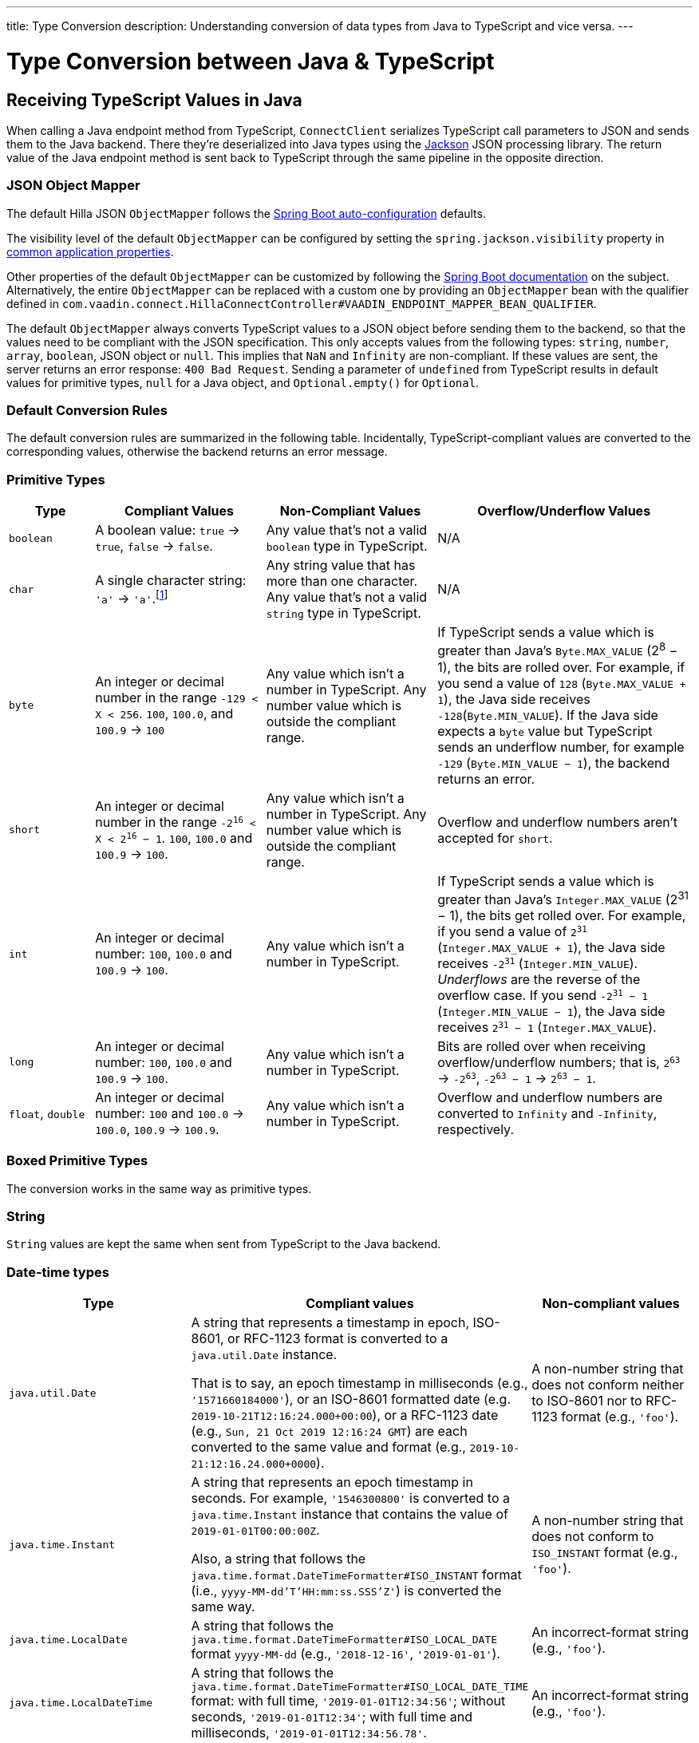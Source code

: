 ---
title: Type Conversion
description: Understanding conversion of data types from Java to TypeScript and vice versa.
---

// tag::content[]

= Type Conversion between Java & TypeScript
:toclevels: 2


[[typescript-values-in-java]]
== Receiving TypeScript Values in Java

When calling a Java endpoint method from TypeScript, [classname]`ConnectClient` serializes TypeScript call parameters to JSON and sends them to the Java backend. There they're deserialized into Java types using the https://github.com/FasterXML/jackson[Jackson] JSON processing library. The return value of the Java endpoint method is sent back to TypeScript through the same pipeline in the opposite direction.


=== JSON Object Mapper

The default Hilla JSON [classname]`ObjectMapper` follows the https://docs.spring.io/spring-boot/docs/current/reference/html/boot-features-json.html#boot-features-json-jackson[Spring Boot auto-configuration] defaults.

The visibility level of the default [classname]`ObjectMapper` can be configured by setting the `spring.jackson.visibility` property in https://docs.spring.io/spring-boot/docs/current/reference/html/common-application-properties.html[common application properties].

Other properties of the default [classname]`ObjectMapper` can be customized by following the https://docs.spring.io/spring-boot/docs/current/reference/html/howto-spring-mvc.html#howto-customize-the-jackson-objectmapper[Spring Boot documentation] on the subject. Alternatively, the entire [classname]`ObjectMapper` can be replaced with a custom one by providing an `ObjectMapper` bean with the qualifier defined in `com.vaadin.connect.HillaConnectController#VAADIN_ENDPOINT_MAPPER_BEAN_QUALIFIER`.

The default [classname]`ObjectMapper` always converts TypeScript values to a JSON object before sending them to the backend, so that the values need to be compliant with the JSON specification. This only accepts values from the following types: `string`, `number`, `array`, `boolean`, JSON object or `null`. This implies that `NaN` and `Infinity` are non-compliant. If these values are sent, the server returns an error response: `400 Bad Request`. Sending a parameter of `undefined` from TypeScript results in default values for primitive types, `null` for a Java object, and `Optional.empty()` for `Optional`.


[discrete]
=== Default Conversion Rules

The default conversion rules are summarized in the following table. Incidentally, TypeScript-compliant values are converted to the corresponding values, otherwise the backend returns an error message.


=== Primitive Types

[.small]
[cols="1,2,2,3"]
|===
| Type | Compliant Values | Non-Compliant Values | Overflow/Underflow Values

| `boolean`
| A boolean value: `true` -> `true`, `false` -> `false`.
| Any value that's not a valid `boolean` type in TypeScript.
| N/A

| `char`
| A single character string: `'a'` -> `'a'`.footnote:[Both Java and TypeScript internally use UTF-16 for string encoding. This makes string conversion between backend and frontend trivial. However, using UTF-16 has its limitations and corner cases. Most notably, a string like `"🥑"` might seem like a single-character that can be passed to Java as a `char`. However, both in TypeScript and Java, it's actually a two-character string, because the `U+1F951` symbol takes two characters in UTF-16: `\uD83E\uDD51`. Thus, it's not a valid value for the Java `char` type.]
| Any string value that has more than one character. Any value that's not a valid `string` type in TypeScript.
| N/A

| `byte`
| An integer or decimal number in the range `-129 < X < 256`. `100`, `100.0`, and `100.9` -> `100`
| Any value which isn't a number in TypeScript. Any number value which is outside the compliant range.
| If TypeScript sends a value which is greater than Java's `Byte.MAX_VALUE` (2^8^ &minus; 1), the bits are rolled over. For example, if you send a value of `128` (`Byte.MAX_VALUE + 1`), the Java side receives `-128`(`Byte.MIN_VALUE`). If the Java side expects a `byte` value but TypeScript sends an underflow number, for example `-129` (`Byte.MIN_VALUE &minus; 1`), the backend returns an error.

| `short`
| An integer or decimal number in the range `-2^16^ < X < 2^16^ &minus; 1`. `100`, `100.0` and `100.9` -> `100`.
| Any value which isn't a number in TypeScript. Any number value which is outside the compliant range.
| Overflow and underflow numbers aren't accepted for `short`.

| `int`
| An integer or decimal number: `100`, `100.0` and `100.9` -> `100`.
| Any value which isn't a number in TypeScript.
| If TypeScript sends a value which is greater than Java's `Integer.MAX_VALUE` (2^31^ &minus; 1), the bits get rolled over. For example, if you send a value of `2^31^` (`Integer.MAX_VALUE + 1`), the Java side receives `-2^31^` (`Integer.MIN_VALUE`). _Underflows_ are the reverse of the overflow case. If you send `-2^31^ &minus; 1` (`Integer.MIN_VALUE &minus; 1`), the Java side receives `2^31^ &minus; 1` (`Integer.MAX_VALUE`).

| `long`
| An integer or decimal number: `100`, `100.0` and `100.9` -> `100`.
| Any value which isn't a number in TypeScript.
| Bits are rolled over when receiving overflow/underflow numbers; that is, `2^63^` -> `-2^63^`, `-2^63^ &minus; 1` -> `2^63^ &minus; 1`.

| `float`, `double`
| An integer or decimal number: `100` and `100.0` -> `100.0`, `100.9` -> `100.9`.
| Any value which isn't a number in TypeScript.
| Overflow and underflow numbers are converted to `Infinity` and `-Infinity`, respectively.
|===


=== Boxed Primitive Types

The conversion works in the same way as primitive types.


=== String

`String` values are kept the same when sent from TypeScript to the Java backend.


=== Date-time types

[.small]
[cols="2,3,2"]
|===
| Type | Compliant values | Non-compliant values

| `java.util.Date`
| A string that represents a timestamp in epoch, ISO-8601, or RFC-1123 format is converted to a `java.util.Date` instance. 

That is to say, an epoch timestamp in milliseconds (e.g., `'1571660184000'`), or an 
ISO-8601 formatted date (e.g. `2019-10-21T12:16:24.000+00:00`), or a RFC-1123 date (e.g., `Sun, 21 Oct 2019 12:16:24 GMT`) are each converted to the same value and format (e.g., `2019-10-21:12:16.24.000+0000`).
| A non-number string that does not conform neither to ISO-8601 nor to RFC-1123 format (e.g., `'foo'`).

| `java.time.Instant`
| A string that represents an epoch timestamp in seconds. For example, `'1546300800'` is converted to a `java.time.Instant` instance that contains the value of `2019-01-01T00:00:00Z`.

Also, a string that follows the `java.time.format.DateTimeFormatter#ISO_INSTANT` format (i.e., `yyyy-MM-dd'T'HH:mm:ss.SSS'Z'`) is converted the same way.
| A non-number string that does not conform to `ISO_INSTANT` format (e.g., `'foo'`).

| `java.time.LocalDate`
| A string that follows the `java.time.format.DateTimeFormatter#ISO_LOCAL_DATE` format `yyyy-MM-dd` (e.g., `'2018-12-16'`, `'2019-01-01'`).
| An incorrect-format string (e.g., `'foo'`).

| `java.time.LocalDateTime`
| A string that follows the `java.time.format.DateTimeFormatter#ISO_LOCAL_DATE_TIME` format: with full time, `'2019-01-01T12:34:56'`; without seconds, `'2019-01-01T12:34'`; with full time and milliseconds, `'2019-01-01T12:34:56.78'`.
| An incorrect-format string (e.g., `'foo'`).
|===


=== Enum

++++
<style>
dd .code-example.code-example {
  --docs-code-example-margin: 0;
}
</style>
++++

A compliant TypeScript value is a string which equals an enum name in Java. The Java `enum` type is mapped to an `enum` TypeScript type. It's an object type, so you can work with it as you work with regular TypeScript objects.

[.small]
`enum` type in Java::
+
[source,java]
----
public enum Enumeration {
    FIRST,
    SECOND,
}
----

Generated `enum` type in TypeScript::
+
[source,typescript]
----
export enum Enumeration {
  FIRST = "FIRST",
  SECOND = "SECOND"
}
----

[.small]
.Complex Java enum Mapping
[NOTE]
The `enum` type is mapped in a simple way. No constructor-related Java features are available in the TypeScript `enum`.

[.small]
Complex `enum` type in Java::
+
[source,java]
----
public enum Enumeration {
    FIRST("ONE"),
    SECOND("TWO");

    private String value;

    public Enumeration(String value) {
        this.value = value;
    }

    public String getValue() {
        return value;
    }
}
----

Generated complex `enum` type in TypeScript::
+
[source,typescript]
----
export enum Enumeration {
  FIRST = "FIRST",
  SECOND = "SECOND"
}
----

// For example, if you have the enum declaration in the following code example, then sending `"FIRST"` from TypeScript would result in an instance of `FIRST` with `value=1` in Java.

// [source,java]
// ----
// public enum TestEnum {

//   FIRST(1), SECOND(2), THIRD(3);

//   private final int value;

//   TestEnum(int value) {
//     this.value = value;
//   }

//   public int getValue() {
//     return this.value;
//   }
// }
// ----

Non-compliant values:

* A non-matched string with name of the expected enum type.
* Any other types: `boolean`, `number`, `object`, or `array`.



=== Array

Compliant TypeScript values are arrays of items with the same type as is expected in Java. For example:

[.small]
[cols="1,1,1"]
|===
| Expected type in Java | TypeScript value | Converted value in Java

| `int[]`
| `[1, 2, 3]` +
`[1.9, 2, 3]`
| `[1, 2, 3]` +
`[1, 2, 3]`


| `String[]`
| `["foo", "bar"]`
| `["foo", "bar"]`

| `Object[]`
| `["foo", 1, null, "bar"]`
| `["foo", 1, null, "bar"]`
|===

Values of any other type are non-compliant, for example, `true`, `"foo"`, `"[1,2,3]"`, or `1`.


=== Collection

Compliant TypeScript values are arrays of items with the same type as expected in Java, or types that can be converted to the expected type. For example:

[.small]
[cols="1,1,1"]
|===
| Expected type in Java | TypeScript value | Converted value in Java

| `Collection<Integer>`
| `[1, 2, 3]`
| `[1, 2, 3]`

| `Collection<String>`
| `["foo", "bar"]`
| `["foo", "bar"]`

| `Set<Integer>`
| `[1, 2, 2, 3, 3, 3]`
| `[1, 2, 3]`
|===

Values of any other type are non-compliant, for example: `true`, `"foo"`, `"[1,2,3]"`, or `1`.


=== Map

Compliant values are TypeScript objects with a `string` key and a value of the expected type in Java. For example, if the expected type in Java is `Map<String, Integer>`, the compliant object in TypeScript should have a type of `{ [key: string]: number; }` (e.g., `{one: 1, two: 2}`). Values of any other type are non-compliant.

Due to the fact that the TypeScript code is generated from the OpenAPI <<endpoint-generator#,TypeScript Endpoints Generator>> and the OpenAPI specification has https://swagger.io/docs/specification/data-models/dictionaries/[a limitation for the map type], the map key is always a `string` in TypeScript.


=== Bean

A bean is parsed from the input JSON object, which maps the keys of the JSON object to the property name of the bean object. You can also use Jackson's annotation to customize your bean object. For more information about the annotations, see https://github.com/FasterXML/jackson-annotations[Jackson Annotations].

As an example, assume that you have <<bean-example>>. A valid input for the bean would look like this:

----
{
  "name": "MyBean",
  "address": "MyAddress",
  "age": 10,
  "isAdmin": true,
  "customProperty": "customValue"
}
----

[[bean-example]]
.Bean example
[source,java]
----
public class MyBean {
  public String name;
  public String address;
  public int age;
  public boolean isAdmin;
  private String customProperty;

  @JsonGetter("customProperty")
  public String getCustomProperty() {
    return customProperty;
  }

  @JsonSetter("customProperty")
  public void setCustomProperty(String customProperty) {
    this.customProperty = customProperty;
  }
}
----


[[java-values-in-typescript]]
== Receiving Java Types in TypeScript

The same object mapper used when converting from <<typescript-values-in-java>> deserializes the return values in Java to the corresponding JSON object before sending them to the client side.

Type Conversion can be customized by using annotations on the object to serialize, as described in <<custom-type-conversion,Customizing Type Conversion>>.


=== Number Type

// Skipping "There is..."
pass:[<!-- vale Vaadin.ThereIs = NO -->]

All Java types that extend [classname]`java.lang.Number` are deserialized to `number` in TypeScript. There are a few exceptions with extremely large or extremely small numbers. The safe integer range is from `-(2^53^ &minus; 1)` to `2^53^ &minus; 1`. This means that only numbers in this range can be represented exactly and compared correctly. See https://developer.mozilla.org/en-US/docs/Web/JavaScript/Reference/Global_Objects/Number/isSafeInteger[more information about safe integers].

In fact, not all `long` numbers in Java can be converted correctly to TypeScript, since its range is `-2^63^` to `2^63^ &minus; 1`. Unsafe numbers are rounded using the rules defined in the https://en.wikipedia.org/wiki/IEEE_754#Rounding_rules[IEEE-754 standard].

pass:[<!-- vale Vaadin.ThereIs = YES -->]

Special values such as `NaN`, `POSITIVE_INFINITY` and `NEGATIVE_INFINITY` are converted into `string` when sent to TypeScript.


=== String Type

The primitive type `char`, its boxed type `Character` and `String` in Java are converted to `string` type in TypeScript.


=== Boolean Type

The `boolean` and `Boolean` in Java are converted to `boolean` type when received in TypeScript.


=== Array of Items

Normal array types such as `int[]`, `MyBean[]` and all types that implement or extend [classname]`java.lang.Collection` become `array` when they are sent to TypeScript.


=== Object

Any kind of object in Java is converted to the corresponding defined type in TypeScript. For example, if the endpoint method returns a [classname]`MyBean` type, when you call the method, you'll receive an object of type [classname]`MyBean`. If the generator cannot get information about your bean, it returns an object of type `any`.


=== Map

All types that inherit from [classname]`java.lang.Map` become objects in TypeScript with `string` keys and values of the corresponding type. For instance: `Map<String, Integer>` => `{ [key: string]: number; }`.


=== Datetime

By default, the [classname]`ObjectMapper` converts Java's date time to a string in TypeScript, with the following formats:

- `java.util.Date` of `00:00:00 January 1st, 2019` => `'2019-01-01T00:00:00.000+0000'`

- `java.time.Instant` of `00:00:00 January 1st, 2019` => `'2019-01-01T00:00:00Z'`

- `java.time.LocalDate` of `00:00:00 January 1st, 2019` => `'2019-01-01'`

- `java.time.LocalDateTime` of `00:00:00 January 1st, 2019` => `'2019-01-01T00:00:00'`


=== Null

Returning `null` from Java throws a validation exception in TypeScript, unless the return type is `Optional` or the endpoint method is annotated with `@Nullable` (`jakarta.annotation.Nullable`).


[[custom-type-conversion]]
== Custom Type Conversions

When serializing and deserializing data in Java endpoints, you might be interested in renaming properties and excluding certain properties and types.

Omitting properties helps the application avoid sending sensitive data, such as password fields. Leaving out types helps to simplify the TypeScript-exported classes, and to avoid circular dependencies in the serialized JSON output.

Hilla relies on the https://github.com/FasterXML/jackson[Jackson] JSON library to do serialization, so it's possible to use their https://github.com/FasterXML/jackson-annotations/wiki/Jackson-Annotations[annotations] to rename properties or exclude data.


=== The `@JsonProperty` Annotation

The `@JsonProperty` annotation is used to define a method as a setter or getter for a logical property, or to define a field to be serialized and deserialized as a specific logical property.

The annotation value indicates the name of the property in the JSON object. By default, it takes the Java name of the method or field.

[source,java]
----
public class Student {
    @JsonProperty("bookId")
    private String id;
    private String name;

    @JsonProperty("name")
    public void setFirstName(String name) {
        this.name = name;
    }

    @JsonProperty("name")
    public String getFirstName() {
        return name;
    }

    @JsonProperty
    public int getRating() {
        return StudentRating.getRatingFor(name);
    }
}
----


=== The `@JsonIgnore` Annotation

The `@JsonIgnore` annotation indicates that the logical property used in serializing and deserializing for the accessor (i.e., field, getter or setter) is to be ignored.

[source,java]
----
@JsonIgnore
private String category;
----

[source,java]
----
@JsonIgnore
public String getCategory() {
    return category;
}
----

[source,java]
----
@JsonIgnore
public void setCategory(String category) {
    this.category = category;
}
----


=== The `@JsonIgnoreProperties` Annotation

The `@JsonIgnoreProperties` annotation ignores a set of logical properties in serializing and deserializing. It must be used at class level.

[source,java]
----
@JsonIgnoreProperties(value = { "id"}, allowGetters = true)
public class Product {
    private String id;
    private String name;

    ...
}
----

In addition to the properties passed as the annotation value, the `@JsonIgnoreProperties` annotation accepts the following options:

// Ignoring these section headings
pass:[<!-- vale Vale.Spelling = NO -->]


==== allowSetters

For ignored properties, `allowSetters` allows you to set properties when deserializing, but doesn't list them in serialization.

In the following snippet, `password` would not be in the payload returned to TypeScript, but TypeScript can set it:

[source,java]
----
@JsonIgnoreProperties(value = { "password"}, allowSetters = true)
public class User {
    private String name;
    private String password;

    ...
}
----


==== allowGetters

For ignored properties, `allowGetters` lists them in the serialized object, but doesn't allow you to set it.

This is useful for read-only properties:

[source,java]
----
@JsonIgnoreProperties(value = { "id"}, allowGetters = true)
public class Product {
    private String id;
    private String name;

    ...
}
----


==== ignoreUnknown

During deserializing, `ignoreUnknown` prevents an error caused by the presence of a property in the JSON object that has no corresponding property in the Java class.

This is a corner case, and shouldn't be necessary in Hilla, since the TypeScript-generated API shouldn't pass unknown properties.

pass:[<!-- vale Vale.Spelling = YES -->]

=== The `@JsonIgnoreType` Annotation

The `@JsonIgnoreType` annotation is a class-level annotation that indicates that all properties of the annotated class type should be ignored during serializing and deserializing.

In the following example, the field `client` in [classname]`Sale` is omitted in the JSON result.

[source,java]
----
@JsonIgnoreType
public class Client {
    ...
}

@JsonIgnoreProperties(value = { "password"}, allowSetters = true)
public class Sale {
    private Client client;

    private Product product;
    private int amount;
    private double total;

    ...
}
----

// end::content[]
